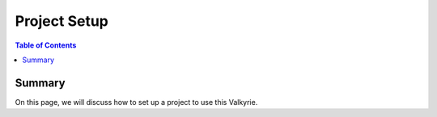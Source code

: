 Project Setup
=============

.. contents:: Table of Contents
   :depth: 3

Summary
-------

On this page, we will discuss how to set up a project to use this Valkyrie.